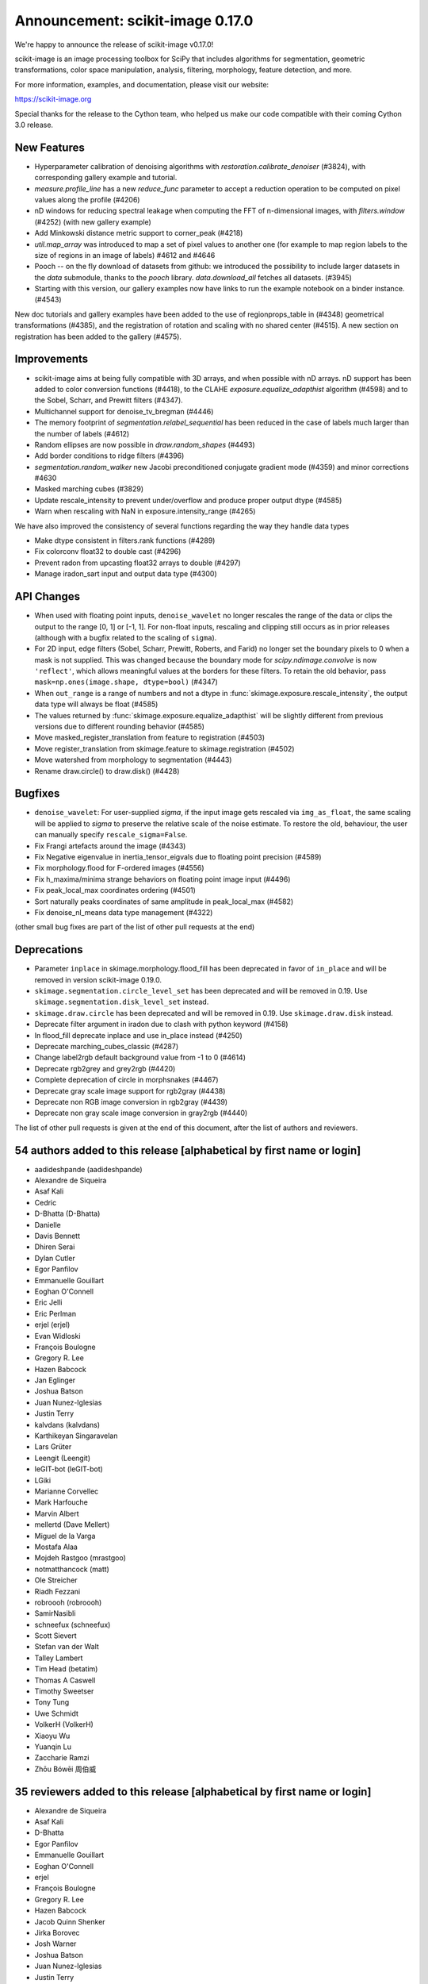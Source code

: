 Announcement: scikit-image 0.17.0
=================================

We're happy to announce the release of scikit-image v0.17.0!

scikit-image is an image processing toolbox for SciPy that includes algorithms
for segmentation, geometric transformations, color space manipulation,
analysis, filtering, morphology, feature detection, and more.


For more information, examples, and documentation, please visit our website:

https://scikit-image.org

Special thanks for the release to the Cython team, who helped us make our code
compatible with their coming Cython 3.0 release. 

New Features
------------

- Hyperparameter calibration of denoising algorithms with
  `restoration.calibrate_denoiser` (#3824), with corresponding
  gallery example and tutorial.
- `measure.profile_line` has a new `reduce_func` parameter to accept a
  reduction operation to be computed on pixel values along the profile (#4206)
- nD windows for reducing spectral leakage when computing the FFT of
  n-dimensional images, with `filters.window` (#4252) (with new gallery example)
- Add Minkowski distance metric support to corner_peak (#4218)
- `util.map_array` was introduced to map a set of pixel values to another one
  (for example to map region labels to the size of regions in an image of
  labels) #4612 and #4646
- Pooch -- on the fly download of datasets from github: we introduced the
  possibility to include larger datasets in the `data` submodule, thanks to the
  `pooch` library. `data.download_all` fetches all datasets. (#3945)
- Starting with this version, our gallery examples now have links to run the
  example notebook on a binder instance. (#4543)

New doc tutorials and gallery examples have been added to the use of regionprops_table in (#4348)
geometrical transformations (#4385), and the registration of rotation and
scaling with no shared center (#4515). A new section on registration has been
added to the gallery (#4575).

Improvements
------------

- scikit-image aims at being fully compatible with 3D arrays, and when possible
  with nD arrays. nD support has been added to color conversion functions
  (#4418), to the CLAHE `exposure.equalize_adapthist` algorithm (#4598) 
  and to the Sobel, Scharr, and Prewitt filters (#4347).
- Multichannel support for denoise_tv_bregman (#4446)
- The memory footprint of `segmentation.relabel_sequential` has been reduced in
  the case of labels much larger than the number of labels (#4612)
- Random ellipses are now possible in `draw.random_shapes` (#4493)
- Add border conditions to ridge filters (#4396)
- `segmentation.random_walker` new Jacobi preconditioned conjugate gradient mode
  (#4359) and minor corrections #4630
- Masked marching cubes (#3829)
- Update rescale_intensity to prevent under/overflow and produce proper output dtype (#4585)
- Warn when rescaling with NaN in exposure.intensity_range (#4265)

We have also improved the consistency of several functions regarding the way
they handle data types

- Make dtype consistent in filters.rank functions (#4289)
- Fix colorconv float32 to double cast (#4296)
- Prevent radon from upcasting float32 arrays to double (#4297)
- Manage iradon_sart input and output data type (#4300)

API Changes
-----------
- When used with floating point inputs, ``denoise_wavelet`` no longer rescales
  the range of the data or clips the output to the range [0, 1] or [-1, 1].
  For non-float inputs, rescaling and clipping still occurs as in prior
  releases (although with a bugfix related to the scaling of ``sigma``).
- For 2D input, edge filters (Sobel, Scharr, Prewitt, Roberts, and Farid)
  no longer set the boundary pixels to 0 when a mask is not supplied. This was
  changed because the boundary mode for `scipy.ndimage.convolve` is now
  ``'reflect'``, which allows meaningful values at the borders for these
  filters. To retain the old behavior, pass
  ``mask=np.ones(image.shape, dtype=bool)`` (#4347)
- When ``out_range`` is a range of numbers and not a dtype in
  :func:`skimage.exposure.rescale_intensity`, the output data type will always
  be float (#4585)
- The values returned by :func:`skimage.exposure.equalize_adapthist` will be
  slightly different from previous versions due to different rounding behavior
  (#4585)
- Move masked_register_translation from feature to registration (#4503)
- Move register_translation from skimage.feature to skimage.registration (#4502)
- Move watershed from morphology to segmentation (#4443)
- Rename draw.circle() to draw.disk() (#4428)


Bugfixes
--------
- ``denoise_wavelet``: For user-supplied `sigma`, if the input image gets
  rescaled via ``img_as_float``, the same scaling will be applied to `sigma` to
  preserve the relative scale of the noise estimate. To restore the old,
  behaviour, the user can manually specify ``rescale_sigma=False``.
- Fix Frangi artefacts around the image (#4343)
- Fix Negative eigenvalue in inertia_tensor_eigvals due to floating point precision (#4589)
- Fix morphology.flood for F-ordered images (#4556)
- Fix h_maxima/minima strange behaviors on floating point image input (#4496)
- Fix peak_local_max coordinates ordering (#4501)
- Sort naturally peaks coordinates of same amplitude in peak_local_max (#4582)
- Fix denoise_nl_means data type management (#4322)

(other small bug fixes are part of the list of other pull requests at the end)

Deprecations
------------
- Parameter ``inplace`` in skimage.morphology.flood_fill has been deprecated
  in favor of ``in_place`` and will be removed in version scikit-image 0.19.0.
- ``skimage.segmentation.circle_level_set`` has been deprecated and will be
  removed in 0.19. Use ``skimage.segmentation.disk_level_set`` instead.
- ``skimage.draw.circle`` has been deprecated and will be removed in 0.19.
  Use ``skimage.draw.disk`` instead.
- Deprecate filter argument in iradon due to clash with python keyword (#4158)
- In flood_fill deprecate inplace and use in_place instead (#4250)
- Deprecate marching_cubes_classic (#4287)
- Change label2rgb default background value from -1 to 0 (#4614)
- Deprecate rgb2grey and grey2rgb (#4420)
- Complete deprecation of circle in morphsnakes (#4467)
- Deprecate gray scale image support for rgb2gray (#4438)
- Deprecate non RGB image conversion in rgb2gray (#4439)
- Deprecate non gray scale image conversion in gray2rgb (#4440)

The list of other pull requests is given at the end of this document, after the
list of authors and reviewers.

54 authors added to this release [alphabetical by first name or login]
----------------------------------------------------------------------
- aadideshpande (aadideshpande)
- Alexandre de Siqueira
- Asaf Kali
- Cedric
- D-Bhatta (D-Bhatta)
- Danielle
- Davis Bennett
- Dhiren Serai
- Dylan Cutler
- Egor Panfilov
- Emmanuelle Gouillart
- Eoghan O'Connell
- Eric Jelli
- Eric Perlman
- erjel (erjel)
- Evan Widloski
- François Boulogne
- Gregory R. Lee
- Hazen Babcock
- Jan Eglinger
- Joshua Batson
- Juan Nunez-Iglesias
- Justin Terry
- kalvdans (kalvdans)
- Karthikeyan Singaravelan
- Lars Grüter
- Leengit (Leengit)
- leGIT-bot (leGIT-bot)
- LGiki
- Marianne Corvellec
- Mark Harfouche
- Marvin Albert
- mellertd (Dave Mellert)
- Miguel de la Varga
- Mostafa Alaa
- Mojdeh Rastgoo (mrastgoo)
- notmatthancock (matt)
- Ole Streicher
- Riadh Fezzani
- robroooh (robroooh)
- SamirNasibli
- schneefux (schneefux)
- Scott Sievert
- Stefan van der Walt
- Talley Lambert
- Tim Head (betatim)
- Thomas A Caswell
- Timothy Sweetser
- Tony Tung
- Uwe Schmidt
- VolkerH (VolkerH)
- Xiaoyu Wu
- Yuanqin Lu
- Zaccharie Ramzi
- Zhōu Bówēi 周伯威


35 reviewers added to this release [alphabetical by first name or login]
------------------------------------------------------------------------
- Alexandre de Siqueira
- Asaf Kali
- D-Bhatta
- Egor Panfilov
- Emmanuelle Gouillart
- Eoghan O'Connell
- erjel
- François Boulogne
- Gregory R. Lee
- Hazen Babcock
- Jacob Quinn Shenker
- Jirka Borovec
- Josh Warner
- Joshua Batson
- Juan Nunez-Iglesias
- Justin Terry
- Lars Grüter
- Leengit
- leGIT-bot
- Marianne Corvellec
- Mark Harfouche
- Marvin Albert
- mellertd
- Miguel de la Varga
- Riadh Fezzani
- robroooh
- SamirNasibli
- Stefan van der Walt
- Timothy Sweetser
- Tony Tung
- Uwe Schmidt
- VolkerH
- Xiaoyu Wu
- Zhōu Bówēi 周伯威


Other Pull Requests
*******************
- [WIP] DOC changing the doc in plot_glcm (#2789)
- Document tophat in the gallery (#3609)
- More informative error message on boolean images for regionprops  (#4156)
- Refactor/fix threshold_multiotsu (#4178)
- Sort the generated API documentation alphabetically (#4208)
- Fix the random Linux build fails in travis CI (#4227)
- Initialize starting vector for `scipy.sparse.linalg.eigsh` to ensure reproducibility in graph_cut (#4251)
- Add histogram matching test (#4254)
- MAINT: use SciPy's implementation of convolution method (#4267)
- Improve CSS for SKIP rendering (#4271)
- Add toggle for prompts in docstring examples next to copybutton (#4273)
- Tight layout for glcm example in gallery (#4285)
- Forward port 0.16.2 release notes (#4290)
- Fix typo in `hog` docstring (#4302)
- pyramid functions take preserve_range kwarg (#4310)
- Create test and fix types (#4311)
- Deprecate numpy.pad wrapping (#4313)
- Clarify merge policy in core contributor guide (#4315)
- Regionprops is empty bug (#4316)
- Add check to avoid import craching (#4319)
- Fix typo in `simple_metrics` docstring (#4323)
- Make peak_local_max exclude_border independent and anisotropic (#4325)
- Fix blob_log/blob_dog and their corresponding tests (#4327)
- Add section on closing issues to core dev guide (#4328)
- Use gaussian filter output array if provided (#4329)
- Move cython pinning forward (#4330)
-  Add python 3.8 to the build matrix (#4331)
- Avoid importing mathematical functions from scipy as told ;) (#4332)
- Add dtype keyword argument to block reduce and small documentation changes (#4334)
- Add explicit use of 32-bit int in fast_exp (#4338)
- Fix single precision cast to double in slic (#4339)
- Change `measure.block_reduce` to accept explicit `func_kwargs` kwd (#4341)
- Fix equalize_adapthist border artifacts (#4349)
- Make hough_circle_peaks respect min_xdistance, min_ydistance (#4350)
- Deprecate CONTRIBUTORS.txt and replace by git shortlog command (#4351)
- Add warning on pillow version if reading a MPO image (#4354)
- Minor documentation improvement in `measure.block_reduce` (#4355)
- Add example to highlight regionprops_table (#4356)
- Remove code that tries to avoid upgrading large dependencies from setup.py (#4362)
- Fix float32 promotion in cubic interpolation (#4363)
- Update to the new way of generating Sphinx search box (#4367)
- clarify register_translation example description (#4368)
- Bump scipy minimum version to 1.0.1 (#4372)
- Fixup OSX Builds by skipping building with numpy 1.18.0 (#4376)
- Bump pywavelets to 0.5.2 (#4377)
- mini-galleries for classes as well in API doc (#4381)
- gallery: Fix typo + reduce the angle to a reasonable value (#4386)
- setup: read long description from README (#4392)
- Do not depend on test execution order for success (#4393)
- _adapthist module refactoring and memory use reduction (#4395)
- Documentation fixes for transform (rescale, warp_polar) (#4401)
- DOC: specify the meaning of m in ransac formula (#4404)
- Updating link to values in core developer guide (#4405)
- Fix subtract_mean underflow correction (#4409)
- Fix hanging documentation build in Azure (#4411)
- Fix warnings regarding invalid escape sequences. (#4414)
- Fix the URLs in skimage.transform.pyramids (#4415)
- Fix profile_line interpolation errors (#4416)
- MAINT: replace circle_level_set by disk_level_set (#4421)
- Add stacklevel=2 to deprecation warnings in skimage.measure.marching_cubes (#4422)
- Deprecate rank.tophat and rank.bottomhat (#4423)
- Add gray2rgba and deprecate RGBA support in gray2rgb (#4424)
- ISSUE_TEMPLATE: add note about image.sc forum (#4429)
- Fix the link in skips.1-governance (#4432)
- Fix the dead link in skimage.feature.canny (#4433)
- Fix use_quantiles behavior in canny (#4437)
- Remove redundant checks for threshold values in Canny (#4441)
- Difference of Gaussians function (#4445)
- Fix test for denoise_tv_bregman accepting float32 and float64 as inputs (#4448)
- Standardize colon usage in docstrings (#4449)
- Bump numpy version to 1.15.1 (#4452)
- Set minimum tifffile version to fix numpy incompatibility (#4453)
- Cleanup warnings regarding denoise_wavelet (#4456)
- Address FutureWarning from numpy in subdtype check in reginoprops (#4457)
- Skip warnings in doctests for warning module (#4458)
- Skip doctests for deprecated functions rank.tophat rank.bottomhat since they emit warnings (#4459)
- Skip morphology.watershed doctest since it was moved and emits a warning (#4460)
- Use rgba2rgb directly where rgb kind is inferred (#4461)
- Cleanup corner peaks warnings (#4463)
- Fix edgecase bugs in segmentation.relabel_sequential (#4465)
- Fix deltaE cmc close colors bug (#4469)
- Fix bool array warping (#4470)
- Fix bool array profile_line (#4471)
- Fix values link in governance (#4472)
- Improving example on filters (#4479)
- reduce runtime of non-local means tests (#4480)
- Add sponsor button (#4481)
- reduced the duration of the longest tests (#4487)
- tiny improvements to haar feature examples (#4490)
- Add min version to sphinx-gallery >= 0.3.1 to work with py3.8 (#4498)
- Fix KeyError in find_contours (#4505)
- Fix bool array save with imageio plugin (#4512)
- Fixing order of elements in docstrings of skimage/color/colorconv (#4518)
- Fix exposure_adapthist return when clip_limit == 1 (#4519)
- Adding info on venv activation on Windows (#4521)
- Fix similarity transform scale (#4524)
- Added explanation in the example of `segmentation/plot_label.py` to make the background transparent (#4527)
- Add example code for generating structuring elements. (#4528)
- blacklist imread version 0.7.2 due to build failure (#4529)
- Maint: edits to suppress some warnings (unused imports, blank lines) (#4530)
- MNT: remove duplicate nogil specification (#4546)
- Blacklist pillow 7.1.0, see #4548 (#4551)
- Fix binder requirements (#4555)
- Do not enforce pil plugin in skimage.data (#4560)
- Remove "backport to 0.14" in github template (#4561)
- Fix inconsistency in docstring (filters.median) (#4562)
- Disable key check for texlive in travis-mac as a temporary workaround (#4565)
- Bump Pywavelets min requirement to 1.1.1 (#4568)
- Strip backslash in sphinx 3.0.0 (#4569)
- Remove binary specification from match_descriptors docstring (#4571)
- Remove importing skimage.transform as tf (#4576)
- Add note to remove option in doc config when numpydoc will be patched (#4578)
- update task in TODO.txt (#4579)
- Rename convert to _convert, as it is a private function (#4590)
- Do not overwrite data module in plot_skeleton.py (#4591)
- [CI fix] add import_array in cython files where numpy is cimport-ed (#4592)
- Recommend cnp.import_array in contribution guide (#4593)
- Add example of natsort usage in documentation (#4599)
- Fix broken and permanently moved links (#4600)
- Fix typo in cython import_array (#4602)
- Update min required sphinx version for sphinx-copybutton (#4604)
- Clarify error message when montaging multichannel nD images and multichannel=False (#4607)
- Fix register_translation warning message (#4609)
- Add notes on deprecation warnings in marching_cube_* and gray2rgb (#4610)
- Improve loading speed of our gallery by reducing the thumbnail size (#4613)
- Fixed wrong behaviour of `exposure.rescale_intensity` for constant input. (#4615)
- Change math formatting in the docstrings (#4617)
- Add .mypy_cache to the gitignore (#4620)
- typo fixes for register rotation gallery example (#4623)
- Userguide: add a visualization chapter (#4627)
- Fix deprecation warnings due to invalid escape sequences.  (#4628)
- add docstring examples for moments_hu and centroid (#4632)
- Update pooch registry with new file location (#4635)
- Misleading "ValueError: Input array has to be either 3- or 4-dimensional" in montage (#4638)
- Fix broken link (#4639)
- AffineTransform: Allow a single value for 'scale' to apply to both sx & sy (#4642)
- Fix CI - cython 3.0a4 (#4643)
- Fix sphinx (#4644)
- Fix ArrayMap test (#4645)
- Remove copy of tifffile; install from pip (#4235)
- Refactor/move neighborhood utility functions in morphology (#4209)


